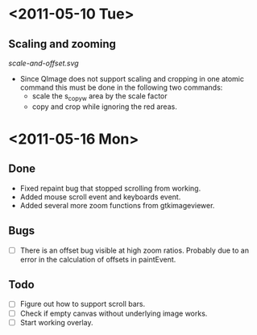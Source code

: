 #+STARTUP: hidestars showall
* <2011-05-10 Tue>
** Scaling and zooming
[[scale-and-offset.svg]]

  - Since QImage does not support scaling and cropping in one atomic command this must be done in the following two commands:
    - scale the s_copy_w area by the scale factor
    - copy and crop while ignoring the red areas.
* <2011-05-16 Mon>
** Done
   - Fixed repaint bug that stopped scrolling from working.
   - Added mouse scroll event and keyboards event.
   - Added several more zoom functions from gtkimageviewer.
** Bugs
   - [ ] There is an offset bug visible at high zoom ratios. Probably due to an error in the calculation of offsets in paintEvent.
** Todo
   - [ ] Figure out how to support scroll bars.
   - [ ] Check if empty canvas without underlying image works.
   - [ ] Start working overlay.

